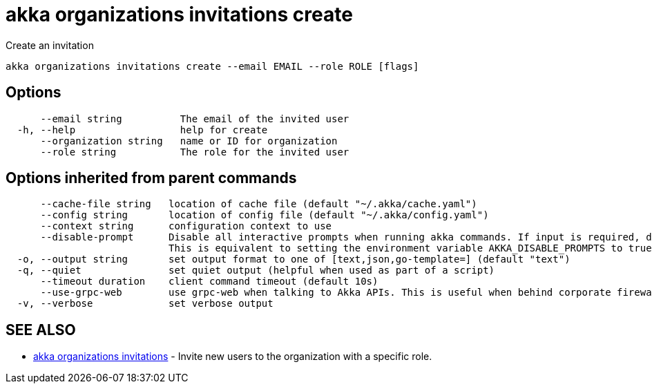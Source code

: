 = akka organizations invitations create

Create an invitation

----
akka organizations invitations create --email EMAIL --role ROLE [flags]
----

== Options

----
      --email string          The email of the invited user
  -h, --help                  help for create
      --organization string   name or ID for organization
      --role string           The role for the invited user
----

== Options inherited from parent commands

----
      --cache-file string   location of cache file (default "~/.akka/cache.yaml")
      --config string       location of config file (default "~/.akka/config.yaml")
      --context string      configuration context to use
      --disable-prompt      Disable all interactive prompts when running akka commands. If input is required, defaults will be used, or an error will be raised.
                            This is equivalent to setting the environment variable AKKA_DISABLE_PROMPTS to true.
  -o, --output string       set output format to one of [text,json,go-template=] (default "text")
  -q, --quiet               set quiet output (helpful when used as part of a script)
      --timeout duration    client command timeout (default 10s)
      --use-grpc-web        use grpc-web when talking to Akka APIs. This is useful when behind corporate firewalls that decrypt traffic but don't support HTTP/2.
  -v, --verbose             set verbose output
----

== SEE ALSO

* link:akka_organizations_invitations.html[akka organizations invitations]	 - Invite new users to the organization with a specific role.

[discrete]

